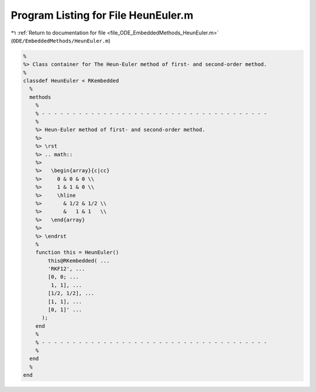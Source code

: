 
.. _program_listing_file_ODE_EmbeddedMethods_HeunEuler.m:

Program Listing for File HeunEuler.m
====================================

|exhale_lsh| :ref:`Return to documentation for file <file_ODE_EmbeddedMethods_HeunEuler.m>` (``ODE/EmbeddedMethods/HeunEuler.m``)

.. |exhale_lsh| unicode:: U+021B0 .. UPWARDS ARROW WITH TIP LEFTWARDS

.. code-block:: MATLAB

   %
   %> Class container for The Heun-Euler method of first- and second-order method.
   %
   classdef HeunEuler < RKembedded
     %
     methods
       %
       % - - - - - - - - - - - - - - - - - - - - - - - - - - - - - - - - - - - - -
       %
       %> Heun-Euler method of first- and second-order method.
       %>
       %> \rst
       %> .. math::
       %>
       %>   \begin{array}{c|cc}
       %>     0 & 0 & 0 \\
       %>     1 & 1 & 0 \\
       %>     \hline
       %>       & 1/2 & 1/2 \\
       %>       &   1 & 1   \\
       %>   \end{array}
       %>
       %> \endrst
       %
       function this = HeunEuler()
           this@RKembedded( ...
           'RKF12', ...
           [0, 0; ...
            1, 1], ...
           [1/2, 1/2], ...
           [1, 1], ...
           [0, 1]' ...
         );
       end
       %
       % - - - - - - - - - - - - - - - - - - - - - - - - - - - - - - - - - - - - -
       %
     end
     %
   end
